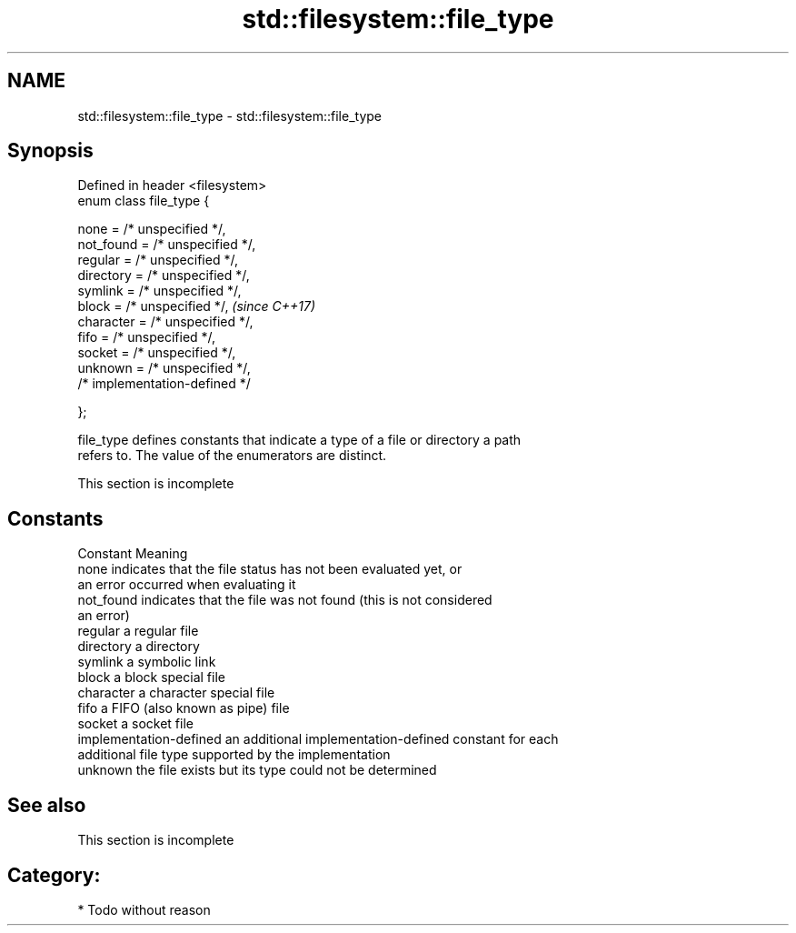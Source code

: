 .TH std::filesystem::file_type 3 "2021.11.17" "http://cppreference.com" "C++ Standard Libary"
.SH NAME
std::filesystem::file_type \- std::filesystem::file_type

.SH Synopsis
   Defined in header <filesystem>
   enum class file_type {

       none = /* unspecified */,
       not_found = /* unspecified */,
       regular = /* unspecified */,
       directory = /* unspecified */,
       symlink = /* unspecified */,
       block = /* unspecified */,      \fI(since C++17)\fP
       character = /* unspecified */,
       fifo = /* unspecified */,
       socket = /* unspecified */,
       unknown = /* unspecified */,
       /* implementation-defined */

   };

   file_type defines constants that indicate a type of a file or directory a path
   refers to. The value of the enumerators are distinct.

    This section is incomplete

.SH Constants

   Constant               Meaning
   none                   indicates that the file status has not been evaluated yet, or
                          an error occurred when evaluating it
   not_found              indicates that the file was not found (this is not considered
                          an error)
   regular                a regular file
   directory              a directory
   symlink                a symbolic link
   block                  a block special file
   character              a character special file
   fifo                   a FIFO (also known as pipe) file
   socket                 a socket file
   implementation-defined an additional implementation-defined constant for each
                          additional file type supported by the implementation
   unknown                the file exists but its type could not be determined

.SH See also

    This section is incomplete

.SH Category:

     * Todo without reason
